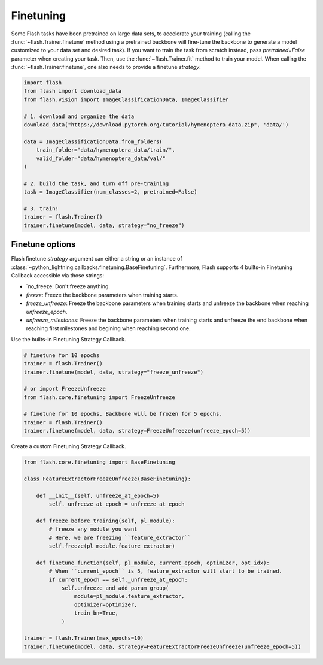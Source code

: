 **********
Finetuning
**********

Some Flash tasks have been pretrained on large data sets, to accelerate your training (calling the :func:`~flash.Trainer.finetune` method using a pretrained backbone will fine-tune the backbone to generate a model customized to your data set and desired task). If you want to train the task from scratch instead, pass `pretrained=False` parameter when creating your task. Then, use the :func:`~flash.Trainer.fit` method to train your model.
When calling the :func:`~flash.Trainer.finetune`, one also needs to provide a finetune `strategy`.

.. code-block:: python

    import flash
    from flash import download_data
    from flash.vision import ImageClassificationData, ImageClassifier

    # 1. download and organize the data
    download_data("https://download.pytorch.org/tutorial/hymenoptera_data.zip", 'data/')

    data = ImageClassificationData.from_folders(
        train_folder="data/hymenoptera_data/train/",
        valid_folder="data/hymenoptera_data/val/"
    )

    # 2. build the task, and turn off pre-training
    task = ImageClassifier(num_classes=2, pretrained=False)

    # 3. train!
    trainer = flash.Trainer()
    trainer.finetune(model, data, strategy="no_freeze")


Finetune options
================

Flash finetune `strategy` argument can either a string or an instance of :class:`~python_lightning.callbacks.finetuning.BaseFinetuning`.
Furthermore, Flash supports 4 builts-in Finetuning Callback accessible via those strings:

* `no_freeze: Don't freeze anything.
* `freeze`: Freeze the backbone parameters when training starts.
* `freeze_unfreeze`: Freeze the backbone parameters when training starts and unfreeze the backbone when reaching `unfreeze_epoch`.
* `unfreeze_milestones`: Freeze the backbone parameters when training starts and unfreeze the end backbone when reaching first milestones and begining when reaching second one.

Use the builts-in Finetuning Strategy Callback.

.. code-block:: python

    # finetune for 10 epochs
    trainer = flash.Trainer()
    trainer.finetune(model, data, strategy="freeze_unfreeze")

    # or import FreezeUnfreeze
    from flash.core.finetuning import FreezeUnfreeze

    # finetune for 10 epochs. Backbone will be frozen for 5 epochs.
    trainer = flash.Trainer()
    trainer.finetune(model, data, strategy=FreezeUnfreeze(unfreeze_epoch=5))

Create a custom Finetuning Strategy Callback.

.. code-block:: python

    from flash.core.finetuning import BaseFinetuning

    class FeatureExtractorFreezeUnfreeze(BaseFinetuning):

        def __init__(self, unfreeze_at_epoch=5)
            self._unfreeze_at_epoch = unfreeze_at_epoch

        def freeze_before_training(self, pl_module):
            # freeze any module you want
            # Here, we are freezing ``feature_extractor``
            self.freeze(pl_module.feature_extractor)

        def finetune_function(self, pl_module, current_epoch, optimizer, opt_idx):
            # When ``current_epoch`` is 5, feature_extractor will start to be trained.
            if current_epoch == self._unfreeze_at_epoch:
                self.unfreeze_and_add_param_group(
                    module=pl_module.feature_extractor,
                    optimizer=optimizer,
                    train_bn=True,
                )

    trainer = flash.Trainer(max_epochs=10)
    trainer.finetune(model, data, strategy=FeatureExtractorFreezeUnfreeze(unfreeze_epoch=5))
